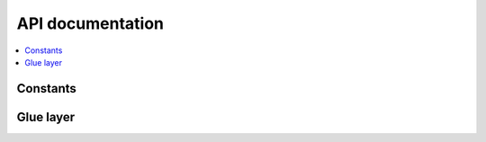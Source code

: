 .. _gzll_api:

API documentation
#################

.. contents::
   :local:
   :depth: 2

.. doxygengroup:: gzll_api
   :project: nrfxlib
   :members:

Constants
*********

.. doxygengroup:: gzll_constants
   :project: nrfxlib
   :members:

Glue layer
**********

.. doxygengroup:: gzll_glue
   :project: nrfxlib
   :members:
